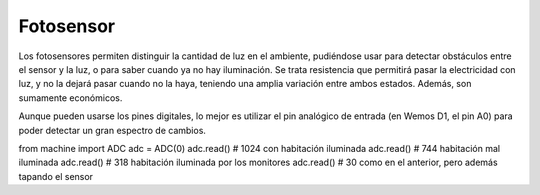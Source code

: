 Fotosensor
##########
Los fotosensores permiten distinguir la cantidad de luz en el ambiente, pudiéndose usar 
para detectar obstáculos entre el sensor y la luz, o para saber cuando ya no hay iluminación.
Se trata resistencia que permitirá pasar la electricidad con luz, y no la dejará pasar cuando
no la haya, teniendo una amplia variación entre ambos estados. Además, son sumamente económicos.

Aunque pueden usarse los pines digitales, lo mejor es utilizar el pin analógico de entrada
(en Wemos D1, el pin A0) para poder detectar un gran espectro de cambios.

from machine import ADC
adc = ADC(0)
adc.read()  # 1024 con habitación iluminada
adc.read()  # 744 habitación mal iluminada
adc.read()  # 318 habitación iluminada por los monitores
adc.read()  # 30 como en el anterior, pero además tapando el sensor
